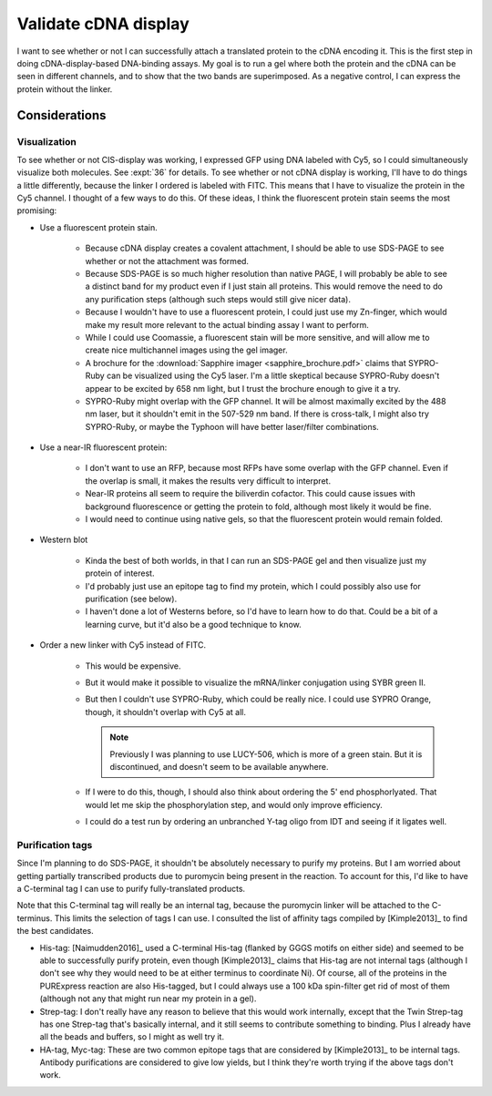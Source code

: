 *********************
Validate cDNA display
*********************
I want to see whether or not I can successfully attach a translated protein to 
the cDNA encoding it.  This is the first step in doing cDNA-display-based 
DNA-binding assays.  My goal is to run a gel where both the protein and the 
cDNA can be seen in different channels, and to show that the two bands are 
superimposed.  As a negative control, I can express the protein without the 
linker.

Considerations
==============

Visualization
-------------
To see whether or not CIS-display was working, I expressed GFP using DNA 
labeled with Cy5, so I could simultaneously visualize both molecules.  See 
:expt:`36` for details.  To see whether or not cDNA display is working, I'll 
have to do things a little differently, because the linker I ordered is labeled 
with FITC.  This means that I have to visualize the protein in the Cy5 channel.  
I thought of a few ways to do this.  Of these ideas, I think the fluorescent 
protein stain seems the most promising:

- Use a fluorescent protein stain.
  
   - Because cDNA display creates a covalent attachment, I should be able to 
     use SDS-PAGE to see whether or not the attachment was formed.

   - Because SDS-PAGE is so much higher resolution than native PAGE, I will 
     probably be able to see a distinct band for my product even if I just 
     stain all proteins.  This would remove the need to do any purification 
     steps (although such steps would still give nicer data).

   - Because I wouldn't have to use a fluorescent protein, I could just use my 
     Zn-finger, which would make my result more relevant to the actual binding 
     assay I want to perform.

   - While I could use Coomassie, a fluorescent stain will be more sensitive, 
     and will allow me to create nice multichannel images using the gel 
     imager.
     
   - A brochure for the :download:`Sapphire imager <sapphire_brochure.pdf>` 
     claims that SYPRO-Ruby can be visualized using the Cy5 laser.  I'm a 
     little skeptical because SYPRO-Ruby doesn't appear to be excited by 658 nm 
     light, but I trust the brochure enough to give it a try.
     
   - SYPRO-Ruby might overlap with the GFP channel.  It will be almost 
     maximally excited by the 488 nm laser, but it shouldn't emit in the 
     507-529 nm band.  If there is cross-talk, I might also try SYPRO-Ruby, or 
     maybe the Typhoon will have better laser/filter combinations.

- Use a near-IR fluorescent protein:

   - I don't want to use an RFP, because most RFPs have some overlap with the 
     GFP channel.  Even if the overlap is small, it makes the results very 
     difficult to interpret.

   - Near-IR proteins all seem to require the biliverdin cofactor.  This could 
     cause issues with background fluorescence or getting the protein to fold, 
     although most likely it would be fine.

   - I would need to continue using native gels, so that the fluorescent 
     protein would remain folded.

- Western blot

   - Kinda the best of both worlds, in that I can run an SDS-PAGE gel and then 
     visualize just my protein of interest.

   - I'd probably just use an epitope tag to find my protein, which I could 
     possibly also use for purification (see below).

   - I haven't done a lot of Westerns before, so I'd have to learn how to do 
     that.  Could be a bit of a learning curve, but it'd also be a good 
     technique to know.

- Order a new linker with Cy5 instead of FITC.

   - This would be expensive.

   - But it would make it possible to visualize the mRNA/linker conjugation 
     using SYBR green II.

   - But then I couldn't use SYPRO-Ruby, which could be really nice.  I could 
     use SYPRO Orange, though, it shouldn't overlap with Cy5 at all.

     .. note:: 
     
         Previously I was planning to use LUCY-506, which is more of a green 
         stain.  But it is discontinued, and doesn't seem to be available 
         anywhere.

   - If I were to do this, though, I should also think about ordering the 5' 
     end phosphorlyated.  That would let me skip the phosphorylation step, and 
     would only improve efficiency.

   - I could do a test run by ordering an unbranched Y-tag oligo from IDT and 
     seeing if it ligates well.

Purification tags
-----------------
Since I'm planning to do SDS-PAGE, it shouldn't be absolutely necessary to 
purify my proteins.  But I am worried about getting partially transcribed 
products due to puromycin being present in the reaction.  To account for this, 
I'd like to have a C-terminal tag I can use to purify fully-translated 
products.  

Note that this C-terminal tag will really be an internal tag, because the 
puromycin linker will be attached to the C-terminus.  This limits the selection 
of tags I can use.  I consulted the list of affinity tags compiled by 
[Kimple2013]_ to find the best candidates.

- His-tag: [Naimudden2016]_ used a C-terminal His-tag (flanked by GGGS motifs 
  on either side) and seemed to be able to successfully purify protein, even 
  though [Kimple2013]_ claims that His-tag are not internal tags (although I 
  don't see why they would need to be at either terminus to coordinate Ni).  Of 
  course, all of the proteins in the PURExpress reaction are also His-tagged, 
  but I could always use a 100 kDa spin-filter get rid of most of them 
  (although not any that might run near my protein in a gel).

- Strep-tag: I don't really have any reason to believe that this would work 
  internally, except that the Twin Strep-tag has one Strep-tag that's basically 
  internal, and it still seems to contribute something to binding.  Plus I 
  already have all the beads and buffers, so I might as well try it.

- HA-tag, Myc-tag: These are two common epitope tags that are considered by 
  [Kimple2013]_ to be internal tags.  Antibody purifications are considered to 
  give low yields, but I think they're worth trying if the above tags don't 
  work.

